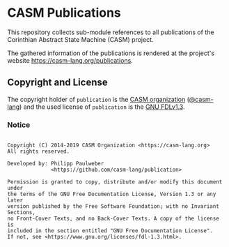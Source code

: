 # 
#   Copyright (C) 2014-2019 CASM Organization <https://casm-lang.org>
#   All rights reserved.
# 
#   Developed by: Philipp Paulweber
#                 <https://github.com/casm-lang/publication>
# 
#   Permission is granted to copy, distribute and/or modify this document under 
#   the terms of the GNU Free Documentation License, Version 1.3 or any later 
#   version published by the Free Software Foundation; with no Invariant Sections, 
#   no Front-Cover Texts, and no Back-Cover Texts. A copy of the license is 
#   included in the section entitled "GNU Free Documentation License". 
#   If not, see <https://www.gnu.org/licenses/fdl-1.3.html>.
# 
[[https://github.com/casm-lang/casm-lang.logo/raw/master/etc/headline.png]]

#+options: toc:nil


* CASM Publications

This repository collects sub-module references to all publications of the Corinthian Abstract State Machine (CASM) project.

The gathered information of the publications is rendered at the project's website https://casm-lang.org/publications.

** Copyright and License

The copyright holder of 
=publication= is the [[https://casm-lang.org][CASM organization]] ([[https://github.com/casm-lang][@casm-lang]]) 
and the used license of 
=publication= is the [[https://www.gnu.org/licenses/fdl-1.3.html][GNU FDLv1.3]].


*** Notice

#+begin_src

Copyright (C) 2014-2019 CASM Organization <https://casm-lang.org>
All rights reserved.

Developed by: Philipp Paulweber
              <https://github.com/casm-lang/publication>

Permission is granted to copy, distribute and/or modify this document under 
the terms of the GNU Free Documentation License, Version 1.3 or any later 
version published by the Free Software Foundation; with no Invariant Sections, 
no Front-Cover Texts, and no Back-Cover Texts. A copy of the license is 
included in the section entitled "GNU Free Documentation License". 
If not, see <https://www.gnu.org/licenses/fdl-1.3.html>.

#+end_src
